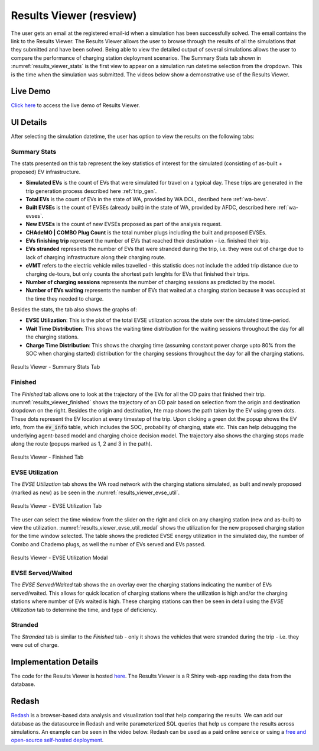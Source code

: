 .. _res_view:

========================
Results Viewer (resview)
========================
The user gets an email at the registered email-id when a simulation has been successfully solved. The email contains the link to the Results Viewer. The Results Viewer allows the user to browse through the results of all the simulations that they submitted and have been solved. Being able to view the detailed output of several simulations allows the user to compare the performance of charging station deployment scenarios. The Summary Stats tab shown in :numref:`results_viewer_stats` is the first view to appear on a simulation run datetime selection from the dropdown. This is the time when the simulation was submitted. The videos below show a demonstrative use of the Results Viewer. 

.. raw:: html

    <style>
    div.full-width {position:relative;float:left;width:100%;}
    @media screen
    and (min-width: 751px), screen and (min-device-width:751) {
    div.video {position:relative;float:left;padding:5px;width:30%;}
    iframe {width:100%;}
    }
    }
    </style>
    <div class="full-width">
    <div class="video"><iframe width="560" height="315" src="https://www.youtube.com/embed/YISKcNf7tNw" frameborder="0" allow="accelerometer; autoplay; encrypted-media; gyroscope; picture-in-picture" allowfullscreen></iframe></div>
    <div class="video"><iframe width="560" height="315" src="https://www.youtube.com/embed/X8sMYhzkijQ" frameborder="0" allow="accelerometer; autoplay; encrypted-media; gyroscope; picture-in-picture" allowfullscreen></iframe></div>
    <div class="video"><iframe width="560" height="315" src="https://www.youtube.com/embed/wPgRRTq-67M" frameborder="0" allow="accelerometer; autoplay; encrypted-media; gyroscope; picture-in-picture" allowfullscreen></iframe></div>
    </div>

Live Demo
=========
`Click here`_ to access the live demo of Results Viewer.

UI Details 
==========
After selecting the simulation datetime, the user has option to view the results on the following tabs:

Summary Stats
-------------
The stats presented on this tab represent the key statistics of interest for the simulated (consisting of as-built + proposed) EV infrastructure. 

- **Simulated EVs** is the count of EVs that were simulated for travel on a typical day. These trips are generated in the trip generation process described here :ref:`trip_gen`.

- **Total EVs** is the count of EVs in the state of WA, provided by WA DOL, desribed here :ref:`wa-bevs`.

- **Built EVSEs** is the count of EVSEs (already built) in the state of WA, provided by AFDC, described here :ref:`wa-evses`. 

- **New EVSEs** is the count of new EVSEs proposed as part of the analysis request. 

- **CHAdeMO | COMBO Plug Count** is the total number plugs including the built and proposed EVSEs. 

- **EVs finishing trip** represent the number of EVs that reached their destination - i.e. finished their trip. 

- **EVs stranded** represents the number of EVs that were stranded during the trip, i.e. they were out of charge due to lack of charging infrastructure along their charging route. 

- **eVMT** refers to the electric vehicle miles travelled - this statistic does not include the added trip distance due to charging de-tours, but only counts the shortest path lenghts for EVs that finished their trips. 

- **Number of charging sessions** represents the number of charging sessions as predicted by the model.

- **Number of EVs waiting** represents the number of EVs that waited at a charging station because it was occupied at the time they needed to charge. 


Besides the stats, the tab also shows the graphs of:

- **EVSE Utilization**: This is the plot of the total EVSE utilization across the state over the simulated time-period.

- **Wait Time Distribution**: This shows the waiting time distribution for the waiting sessions throughout the day for all the charging stations. 

- **Charge Time Distribution**: This shows the charging time (assuming constant power charge upto 80% from the SOC when charging started) distribution for the charging sessions throughout the day for all the charging stations. 

.. _results_viewer_stats: 
.. figure:: _static/resview_summary_stats.png
    :width: 800px
    :align: center
    :alt: Results Viewer 
    :figclass: align-center
    
    Results Viewer - Summary Stats Tab 

Finished
--------
The `Finished` tab allows one to look at the trajectory of the EVs for all the OD pairs that finished their trip. :numref:`results_viewer_finished` shows the trajectory of an OD pair based on selection from the origin and destination dropdown on the right. Besides the origin and destination, hte map shows the path taken by the EV using green dots. These dots represent the EV location at every timestep of the trip. Upon clicking a green dot the popup shows the EV info, from the :code:`ev_info` table, which includes the SOC, probability of charging, state etc. This can help debugging the underlying agent-based model and charging choice decision model. The trajectory also shows the charging stops made along the route (popups marked as 1, 2 and 3 in the path). 

.. _results_viewer_finished: 
.. figure:: _static/results_viewer_finished.PNG
    :width: 800px
    :align: center
    :alt: Results Viewer Finished Tab
    :figclass: align-center
    
    Results Viewer - Finished Tab 

EVSE Utilization
----------------
The `EVSE Utilization` tab shows the WA road network with the charging stations simulated, as built and newly proposed (marked as new) as be seen in the :numref:`results_viewer_evse_util`. 

.. _results_viewer_evse_util: 
.. figure:: _static/results_viewer_evse_util.PNG
    :width: 800px
    :align: center
    :alt: Results Viewer EVSE Utilization
    :figclass: align-center
    
    Results Viewer - EVSE Utilization Tab 

The user can select the time window from the slider on the right and click on any charging station (new and as-built) to view the utilization. :numref:`results_viewer_evse_util_modal` shows the utilization for the 
new proposed charging station for the time window selected. The table shows the predicted EVSE energy utilization in the simulated day, the number of Combo and Chademo plugs, as well the number of EVs served and EVs passed.

.. _results_viewer_evse_util_modal: 
.. figure:: _static/results_viewer_evse_util_modal.PNG
    :width: 800px
    :align: center
    :alt: Results Viewer EVSE Utilization Modal
    :figclass: align-center
    
    Results Viewer - EVSE Utilization Modal

EVSE Served/Waited
------------------
The `EVSE Served/Waited` tab shows the an overlay over the charging stations indicating the number of EVs served/waited. This allows for quick location of charging stations where the utilization is high and/or the charging stations where number of EVs waited is high. These charging stations can then be seen in detail using the `EVSE Utilization` tab to determine the time, and type of deficiency. 

Stranded
--------
The `Stranded` tab is similar to the `Finished` tab - only it shows the vehicles that were stranded during the trip - i.e. they were out of charge.

Implementation Details
======================
The code for the Results Viewer is hosted `here`_. The Results Viewer is a R Shiny web-app reading the data from the database. 

Redash
======
`Redash`_ is a browser-based data analysis and visualization tool that help comparing the results. We can add our database as the datasource in Redash and write parameterized SQL queries that help us compare the results across simulations. An example can be seen in the video below. Redash can be used as a paid online service or using a `free and open-source self-hosted deployment`_. 

.. raw:: html

    <iframe width="560" height="315" src="https://www.youtube.com/embed/8ud7pJlq8H4" frameborder="0" allow="accelerometer; autoplay; encrypted-media; gyroscope; picture-in-picture" allowfullscreen></iframe>


.. _here: https://github.com/chintanp/wsdot_evse_results_viewer
.. _Click here: https://cp84.shinyapps.io/res_view/
.. _free and open-source self-hosted deployment: https://redash.io/help/open-source/setup
.. _Redash: https://redash.io/
